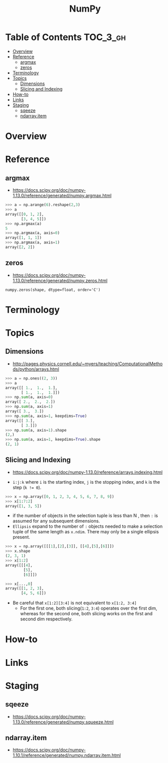 #+TITLE: NumPy

* Table of Contents :TOC_3_gh:
- [[#overview][Overview]]
- [[#reference][Reference]]
  - [[#argmax][argmax]]
  - [[#zeros][zeros]]
- [[#terminology][Terminology]]
- [[#topics][Topics]]
  - [[#dimensions][Dimensions]]
  - [[#slicing-and-indexing][Slicing and Indexing]]
- [[#how-to][How-to]]
- [[#links][Links]]
- [[#staging][Staging]]
  - [[#sqeeze][sqeeze]]
  - [[#ndarrayitem][ndarray.item]]

* Overview
* Reference
** argmax
- https://docs.scipy.org/doc/numpy-1.13.0/reference/generated/numpy.argmax.html

#+BEGIN_SRC python
  >>> a = np.arange(6).reshape(2,3)
  >>> a
  array([[0, 1, 2],
         [3, 4, 5]])
  >>> np.argmax(a)
  5
  >>> np.argmax(a, axis=0)
  array([1, 1, 1])
  >>> np.argmax(a, axis=1)
  array([2, 2])
#+END_SRC

** zeros
- https://docs.scipy.org/doc/numpy-1.13.0/reference/generated/numpy.zeros.html

: numpy.zeros(shape, dtype=float, order='C')

* Terminology
* Topics
** Dimensions
- http://pages.physics.cornell.edu/~myers/teaching/ComputationalMethods/python/arrays.html

[[file:_img/screenshot_2017-09-21_23-00-36.png]]

#+BEGIN_SRC python
  >>> a = np.ones((2, 3))
  >>> a
  array([[ 1.,  1.,  1.],
         [ 1.,  1.,  1.]])
  >>> np.sum(a, axis=0)
  array([ 2.,  2.,  2.])
  >>> np.sum(a, axis=1)
  array([ 3.,  3.])
  >>> np.sum(a, axis=1, keepdims=True)
  array([[ 3.],
         [ 3.]])
  >>> np.sum(a, axis=1).shape
  (2,)
  >>> np.sum(a, axis=1, keepdims=True).shape
  (2, 1)
#+END_SRC

** Slicing and Indexing
- https://docs.scipy.org/doc/numpy-1.13.0/reference/arrays.indexing.html

- ~i:j:k~ where ~i~ is the starting index, ~j~ is the stopping index, and ~k~ is the step (~k != 0~).

#+BEGIN_SRC python
  >>> x = np.array([0, 1, 2, 3, 4, 5, 6, 7, 8, 9])
  >>> x[1:7:2]
  array([1, 3, 5])
#+END_SRC

- if the number of objects in the selection tuple is less than N , then ~:~ is assumed for any subsequent dimensions.
- ~Ellipsis~ expand to the number of ~:~ objects needed to make a selection tuple of the same length as ~x.ndim~.
  There may only be a single ellipsis present.

#+BEGIN_SRC python
  >>> x = np.array([[[1],[2],[3]], [[4],[5],[6]]])
  >>> x.shape
  (2, 3, 1)
  >>> x[1:2]
  array([[[4],
          [5],
          [6]]])

  >>> x[...,0]
  array([[1, 2, 3],
         [4, 5, 6]])
#+END_SRC

- Be careful that ~x[1:2][3:4]~ is not equivalent to ~x[1:2, 3:4]~
  - For the first one, both slicing(~1:2~, ~3:4~) operates over the first dim, whereas
    for the second one, both slicing works on the first and second dim respectively.

* How-to
* Links

* Staging
** sqeeze
- https://docs.scipy.org/doc/numpy-1.13.0/reference/generated/numpy.squeeze.html

** ndarray.item
- https://docs.scipy.org/doc/numpy-1.10.1/reference/generated/numpy.ndarray.item.html
